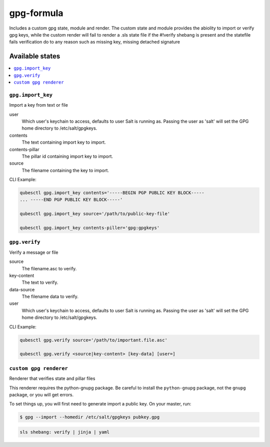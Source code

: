===============
gpg-formula
===============

Includes a custom gpg state, module and render.  The custom state and module provides the abiolity to import or verify
gpg keys, while the custom render will fail to render a .sls state file if the #!verify shebang is present and the
statefile fails verification do to any reason such as missing key, missing detached signature

Available states
================

.. contents::
    :local:

``gpg.import_key``
------------

Import a key from text or file

user
    Which user's keychain to access, defaults to user Salt is running as.
    Passing the user as 'salt' will set the GPG home directory to
    /etc/salt/gpgkeys.

contents
    The text containing import key to import.

contents-pillar
    The pillar id containing import key to import.

source
    The filename containing the key to import.

CLI Example:

.. code-block:: bash

    qubesctl gpg.import_key contents='-----BEGIN PGP PUBLIC KEY BLOCK-----
    ... -----END PGP PUBLIC KEY BLOCK-----'

    qubesctl gpg.import_key source='/path/to/public-key-file'

    qubesctl gpg.import_key contents-piller='gpg:gpgkeys'


``gpg.verify``
------------

Verify a message or file

source
    The filename.asc to verify.

key-content
    The text to verify.

data-source
    The filename data to verify.

user
    Which user's keychain to access, defaults to user Salt is running as.
    Passing the user as 'salt' will set the GPG home directory to
    /etc/salt/gpgkeys.

CLI Example:

.. code-block:: bash

    qubesctl gpg.verify source='/path/to/important.file.asc'

    qubesctl gpg.verify <source|key-content> [key-data] [user=]


``custom gpg renderer``
------------
Renderer that verifies state and pillar files

This renderer requires the python-gnupg package. Be careful to install the
``python-gnupg`` package, not the ``gnupg`` package, or you will get errors.

To set things up, you will first need to generate import a public key.  On
your master, run:

.. code-block:: bash

    $ gpg --import --homedir /etc/salt/gpgkeys pubkey.gpg

.. code-block:: yaml

    sls shebang: verify | jinja | yaml

